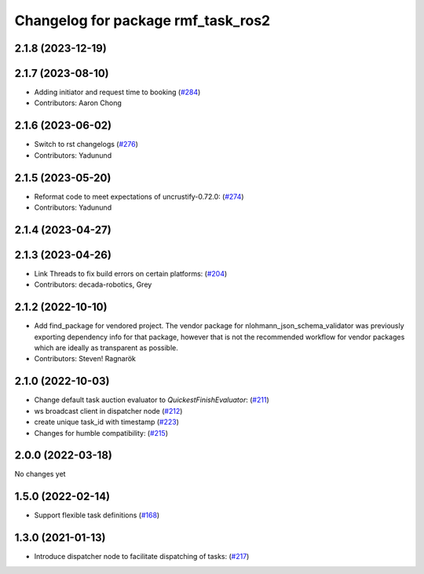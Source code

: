 ^^^^^^^^^^^^^^^^^^^^^^^^^^^^^^^^^^^
Changelog for package rmf_task_ros2
^^^^^^^^^^^^^^^^^^^^^^^^^^^^^^^^^^^

2.1.8 (2023-12-19)
------------------

2.1.7 (2023-08-10)
------------------
* Adding initiator and request time to booking (`#284 <https://github.com/open-rmf/rmf_ros2/pull/284>`_)
* Contributors: Aaron Chong

2.1.6 (2023-06-02)
------------------
* Switch to rst changelogs (`#276 <https://github.com/open-rmf/rmf_ros2/pull/276>`_)
* Contributors: Yadunund

2.1.5 (2023-05-20)
------------------
* Reformat code to meet expectations of uncrustify-0.72.0: (`#274 <https://github.com/open-rmf/rmf_ros2/pull/274>`_)
* Contributors: Yadunund

2.1.4 (2023-04-27)
------------------

2.1.3 (2023-04-26)
------------------
* Link Threads to fix build errors on certain platforms: (`#204 <https://github.com/open-rmf/rmf_ros2/pull/204>`_)
* Contributors: decada-robotics, Grey

2.1.2 (2022-10-10)
------------------
* Add find_package for vendored project.
  The vendor package for nlohmann_json_schema_validator was previously
  exporting dependency info for that package, however that is not the
  recommended workflow for vendor packages which are ideally as
  transparent as possible.
* Contributors: Steven! Ragnarök


2.1.0 (2022-10-03)
------------------
* Change default task auction evaluator to `QuickestFinishEvaluator`: (`#211 <https://github.com/open-rmf/rmf_ros2/pull/211>`_)
* ws broadcast client in dispatcher node (`#212 <https://github.com/open-rmf/rmf_ros2/pull/212>`_)
* create unique task_id with timestamp (`#223 <https://github.com/open-rmf/rmf_ros2/pull/223>`_)
* Changes for humble compatibility: (`#215 <https://github.com/open-rmf/rmf_ros2/pull/215>`_)

2.0.0 (2022-03-18)
------------------
No changes yet

1.5.0 (2022-02-14)
------------------
* Support flexible task definitions (`#168 <https://github.com/open-rmf/rmf_ros2/pull/168>`_)

1.3.0 (2021-01-13)
------------------
* Introduce dispatcher node to facilitate dispatching of tasks: (`#217 <https://github.com/osrf/rmf_core/pull/217>`_)
